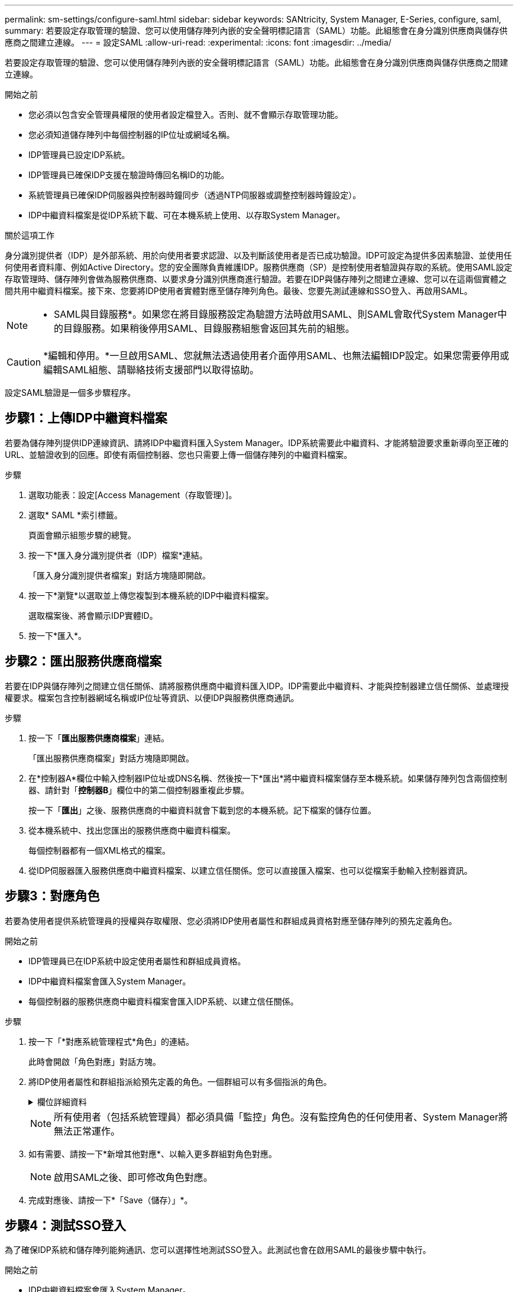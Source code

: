 ---
permalink: sm-settings/configure-saml.html 
sidebar: sidebar 
keywords: SANtricity, System Manager, E-Series, configure, saml, 
summary: 若要設定存取管理的驗證、您可以使用儲存陣列內嵌的安全聲明標記語言（SAML）功能。此組態會在身分識別供應商與儲存供應商之間建立連線。 
---
= 設定SAML
:allow-uri-read: 
:experimental: 
:icons: font
:imagesdir: ../media/


[role="lead"]
若要設定存取管理的驗證、您可以使用儲存陣列內嵌的安全聲明標記語言（SAML）功能。此組態會在身分識別供應商與儲存供應商之間建立連線。

.開始之前
* 您必須以包含安全管理員權限的使用者設定檔登入。否則、就不會顯示存取管理功能。
* 您必須知道儲存陣列中每個控制器的IP位址或網域名稱。
* IDP管理員已設定IDP系統。
* IDP管理員已確保IDP支援在驗證時傳回名稱ID的功能。
* 系統管理員已確保IDP伺服器與控制器時鐘同步（透過NTP伺服器或調整控制器時鐘設定）。
* IDP中繼資料檔案是從IDP系統下載、可在本機系統上使用、以存取System Manager。


.關於這項工作
身分識別提供者（IDP）是外部系統、用於向使用者要求認證、以及判斷該使用者是否已成功驗證。IDP可設定為提供多因素驗證、並使用任何使用者資料庫、例如Active Directory。您的安全團隊負責維護IDP。服務供應商（SP）是控制使用者驗證與存取的系統。使用SAML設定存取管理時、儲存陣列會做為服務供應商、以要求身分識別供應商進行驗證。若要在IDP與儲存陣列之間建立連線、您可以在這兩個實體之間共用中繼資料檔案。接下來、您要將IDP使用者實體對應至儲存陣列角色。最後、您要先測試連線和SSO登入、再啟用SAML。

[NOTE]
====
* SAML與目錄服務*。如果您在將目錄服務設定為驗證方法時啟用SAML、則SAML會取代System Manager中的目錄服務。如果稍後停用SAML、目錄服務組態會返回其先前的組態。

====
[CAUTION]
====
*編輯和停用。*一旦啟用SAML、您就無法透過使用者介面停用SAML、也無法編輯IDP設定。如果您需要停用或編輯SAML組態、請聯絡技術支援部門以取得協助。

====
設定SAML驗證是一個多步驟程序。



== 步驟1：上傳IDP中繼資料檔案

若要為儲存陣列提供IDP連線資訊、請將IDP中繼資料匯入System Manager。IDP系統需要此中繼資料、才能將驗證要求重新導向至正確的URL、並驗證收到的回應。即使有兩個控制器、您也只需要上傳一個儲存陣列的中繼資料檔案。

.步驟
. 選取功能表：設定[Access Management（存取管理）]。
. 選取* SAML *索引標籤。
+
頁面會顯示組態步驟的總覽。

. 按一下*匯入身分識別提供者（IDP）檔案*連結。
+
「匯入身分識別提供者檔案」對話方塊隨即開啟。

. 按一下*瀏覽*以選取並上傳您複製到本機系統的IDP中繼資料檔案。
+
選取檔案後、將會顯示IDP實體ID。

. 按一下*匯入*。




== 步驟2：匯出服務供應商檔案

若要在IDP與儲存陣列之間建立信任關係、請將服務供應商中繼資料匯入IDP。IDP需要此中繼資料、才能與控制器建立信任關係、並處理授權要求。檔案包含控制器網域名稱或IP位址等資訊、以便IDP與服務供應商通訊。

.步驟
. 按一下「*匯出服務供應商檔案*」連結。
+
「匯出服務供應商檔案」對話方塊隨即開啟。

. 在*控制器A*欄位中輸入控制器IP位址或DNS名稱、然後按一下*匯出*將中繼資料檔案儲存至本機系統。如果儲存陣列包含兩個控制器、請針對「*控制器B*」欄位中的第二個控制器重複此步驟。
+
按一下「*匯出*」之後、服務供應商的中繼資料就會下載到您的本機系統。記下檔案的儲存位置。

. 從本機系統中、找出您匯出的服務供應商中繼資料檔案。
+
每個控制器都有一個XML格式的檔案。

. 從IDP伺服器匯入服務供應商中繼資料檔案、以建立信任關係。您可以直接匯入檔案、也可以從檔案手動輸入控制器資訊。




== 步驟3：對應角色

若要為使用者提供系統管理員的授權與存取權限、您必須將IDP使用者屬性和群組成員資格對應至儲存陣列的預先定義角色。

.開始之前
* IDP管理員已在IDP系統中設定使用者屬性和群組成員資格。
* IDP中繼資料檔案會匯入System Manager。
* 每個控制器的服務供應商中繼資料檔案會匯入IDP系統、以建立信任關係。


.步驟
. 按一下「*對應系統管理程式*角色」的連結。
+
此時會開啟「角色對應」對話方塊。

. 將IDP使用者屬性和群組指派給預先定義的角色。一個群組可以有多個指派的角色。
+
.欄位詳細資料
[%collapsible]
====
[cols="25h,~"]
|===
| 設定 | 說明 


 a| 
*對應*



 a| 
使用者屬性
 a| 
指定要對應之SAML群組的屬性（例如「memberof」）。



 a| 
屬性值
 a| 
指定要對應群組的屬性值。支援規則運算式。如果這些特殊的規則運算式字元不是一般運算式模式的一部分、則必須以反斜槓（'\）轉義：\.[]{}()<>*+-=!?^$|



 a| 
角色
 a| 
按一下欄位、然後選取要對應至屬性的其中一個儲存陣列角色。您必須個別選取要納入的每個角色。必須搭配其他角色才能登入系統管理員、才能使用監控角色。至少一個群組也需要安全管理員角色。

對應的角色包括下列權限：

** *儲存設備管理*-對儲存物件（例如磁碟區和磁碟集區）的完整讀寫存取權、但無法存取安全性組態。
** *安全管理*：存取存取管理、憑證管理、稽核記錄管理中的安全組態、以及開啟或關閉舊版管理介面（符號）的功能。
** *支援admin*：存取儲存陣列上的所有硬體資源、故障資料、MEL事件及控制器韌體升級。無法存取儲存物件或安全性組態。
** *監控*-對所有儲存物件的唯讀存取、但無法存取安全性組態。


|===
====
+
[NOTE]
====
所有使用者（包括系統管理員）都必須具備「監控」角色。沒有監控角色的任何使用者、System Manager將無法正常運作。

====
. 如有需要、請按一下*新增其他對應*、以輸入更多群組對角色對應。
+
[NOTE]
====
啟用SAML之後、即可修改角色對應。

====
. 完成對應後、請按一下*「Save（儲存）」*。




== 步驟4：測試SSO登入

為了確保IDP系統和儲存陣列能夠通訊、您可以選擇性地測試SSO登入。此測試也會在啟用SAML的最後步驟中執行。

.開始之前
* IDP中繼資料檔案會匯入System Manager。
* 每個控制器的服務供應商中繼資料檔案會匯入IDP系統、以建立信任關係。


.步驟
. 選取「*測試SSO登入*」連結。
+
隨即開啟對話方塊、供您輸入SSO認證。

. 輸入具有「安全性管理」權限和「監控」權限的使用者登入認證。
+
系統會在測試登入時開啟對話方塊。

. 尋找「Test Successful（測試成功）」訊息。如果測試成功完成、請前往下一個步驟啟用SAML。
+
如果測試未成功完成、則會出現錯誤訊息、並提供進一步資訊。請確定：

+
** 使用者屬於具有「安全性管理」和「監控」權限的群組。
** 您為IDP伺服器上傳的中繼資料正確無誤。
** SP中繼資料檔案中的控制器位址正確。






== 步驟5：啟用SAML

最後一步是完成SAML使用者驗證組態。在此過程中、系統也會提示您測試SSO登入。上一步說明SSO登入測試程序。

.開始之前
* IDP中繼資料檔案會匯入System Manager。
* 每個控制器的服務供應商中繼資料檔案會匯入IDP系統、以建立信任關係。
* 至少設定一個「監控」和一個「安全管理員」角色對應。


[CAUTION]
====
*編輯和停用。*一旦啟用SAML、您就無法透過使用者介面停用SAML、也無法編輯IDP設定。如果您需要停用或編輯SAML組態、請聯絡技術支援部門以取得協助。

====
.步驟
. 從「* SAML *」標籤中、選取「*啟用SAML *」連結。
+
「確認啟用SAML」對話方塊隨即開啟。

. 輸入「enable」、然後按一下「* Enable *（啟用*）」。
. 輸入SSO登入測試的使用者認證資料。


.結果
系統啟用SAML之後、會終止所有作用中工作階段、並開始透過SAML驗證使用者。
